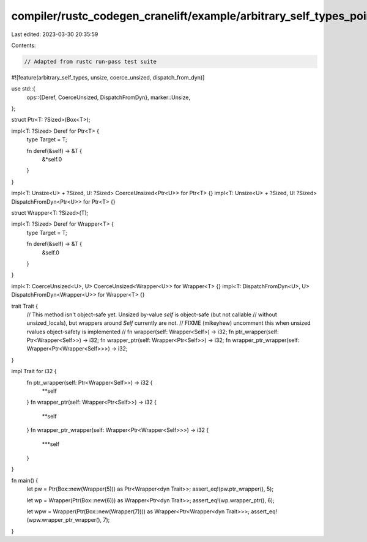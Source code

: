 compiler/rustc_codegen_cranelift/example/arbitrary_self_types_pointers_and_wrappers.rs
======================================================================================

Last edited: 2023-03-30 20:35:59

Contents:

.. code-block:: rs

    // Adapted from rustc run-pass test suite

#![feature(arbitrary_self_types, unsize, coerce_unsized, dispatch_from_dyn)]

use std::{
    ops::{Deref, CoerceUnsized, DispatchFromDyn},
    marker::Unsize,
};

struct Ptr<T: ?Sized>(Box<T>);

impl<T: ?Sized> Deref for Ptr<T> {
    type Target = T;

    fn deref(&self) -> &T {
        &*self.0
    }
}

impl<T: Unsize<U> + ?Sized, U: ?Sized> CoerceUnsized<Ptr<U>> for Ptr<T> {}
impl<T: Unsize<U> + ?Sized, U: ?Sized> DispatchFromDyn<Ptr<U>> for Ptr<T> {}

struct Wrapper<T: ?Sized>(T);

impl<T: ?Sized> Deref for Wrapper<T> {
    type Target = T;

    fn deref(&self) -> &T {
        &self.0
    }
}

impl<T: CoerceUnsized<U>, U> CoerceUnsized<Wrapper<U>> for Wrapper<T> {}
impl<T: DispatchFromDyn<U>, U> DispatchFromDyn<Wrapper<U>> for Wrapper<T> {}


trait Trait {
    // This method isn't object-safe yet. Unsized by-value `self` is object-safe (but not callable
    // without unsized_locals), but wrappers around `Self` currently are not.
    // FIXME (mikeyhew) uncomment this when unsized rvalues object-safety is implemented
    // fn wrapper(self: Wrapper<Self>) -> i32;
    fn ptr_wrapper(self: Ptr<Wrapper<Self>>) -> i32;
    fn wrapper_ptr(self: Wrapper<Ptr<Self>>) -> i32;
    fn wrapper_ptr_wrapper(self: Wrapper<Ptr<Wrapper<Self>>>) -> i32;
}

impl Trait for i32 {
    fn ptr_wrapper(self: Ptr<Wrapper<Self>>) -> i32 {
        **self
    }
    fn wrapper_ptr(self: Wrapper<Ptr<Self>>) -> i32 {
        **self
    }
    fn wrapper_ptr_wrapper(self: Wrapper<Ptr<Wrapper<Self>>>) -> i32 {
        ***self
    }
}

fn main() {
    let pw = Ptr(Box::new(Wrapper(5))) as Ptr<Wrapper<dyn Trait>>;
    assert_eq!(pw.ptr_wrapper(), 5);

    let wp = Wrapper(Ptr(Box::new(6))) as Wrapper<Ptr<dyn Trait>>;
    assert_eq!(wp.wrapper_ptr(), 6);

    let wpw = Wrapper(Ptr(Box::new(Wrapper(7)))) as Wrapper<Ptr<Wrapper<dyn Trait>>>;
    assert_eq!(wpw.wrapper_ptr_wrapper(), 7);
}


